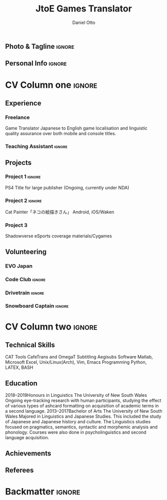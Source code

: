 #+TAGS: ignore (i)

#+TITLE: JtoE Games Translator
#+AUTHOR: Daniel Otto
#+EMAIL: translate@danielotto.jp

#+ADDRESS: Takadanobaba
#+ADDRESS: Tokyo, Japan
#+MOBILE: (080) 7650 1991
#+HOMEPAGE: danielotto.jp
#+GITHUB: nanjigen
#+LINKEDIN: dmotto
#+PHOTO: smile.png

** Photo & Tagline                                                    :ignore:
** Personal Info                                                      :ignore:

* CV Column one                                                        :ignore:

** Experience
*** Freelance
:PROPERTIES:
:CV_ENV: cventry
:FROM:     <2017>
:TO:     <2017-12-07>
:LOCATION: Sydney, Tokyo
:EMPLOYER: The employer
:END:
Game Translator
Japanese to English game localisation and linguistic quality assurance over
both mobile and console titles.
*** Teaching Assistant                                               :ignore:
** Projects
*** Project 1                                                        :ignore:
PS4 Title for large publisher
(Ongoing, currently under NDA)
*** Project 2                                                        :ignore:
Cat Painter「ネコの絵描きさん」
Android, iOS/Waken
*** Project 3
Shadowverse
eSports coverage materials/Cygames
*** Do not export this project                                     :noexport:
** Languages                                                        :noexport:
English (Native Language)
Japanese
** A day of my life                                                 :noexport:
** Volunteering
*** EVO Japan
*** Code Club                                                        :ignore:
*** Drivetrain                                                       :ignore:
*** Snowboard Captain                                                :ignore:

* CV Column two                                                        :ignore:
** Technical Skills
CAT Tools
CafeTrans and OmegaT
Subtitling
Aegisubs
Software
Matlab, Microsoft Excel, Unix/Linux(Arch), Vim, Emacs
Programming
Python, LATEX, BASH
** Education
2018–2019Honours in Linguistics
The University of New South Wales
Ongoing eye-tracking research with human participants, studying the effect of
various types of ashcard formatting on acquisition of academic terms in a
second language.
2013–2017Bachelor of Arts
The University of New South Wales
Majored in Linguistics and Japanese Studies. This included the study of
Japanese and Japanese history and culture. The Linguistics studies focused
on pragmatics, semantics, syntactic and morphemic analysis and phonology.
Courses were also done in psycholinguistics and second language acquisition.
** My Life Philosophy                                               :noexport:
** Achievements
** Referees

* Backmatter                                                           :ignore:

* Config                                                             :noexport:

** LaTeX Config
** Exporter Settings
** Macros
